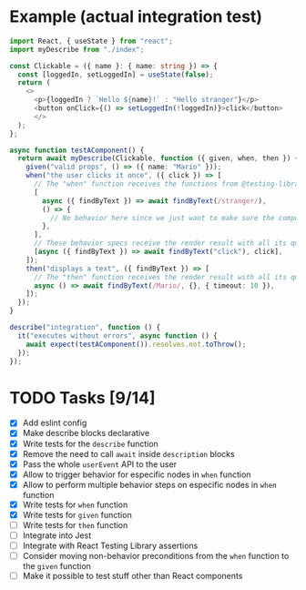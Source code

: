 * Example (actual integration test)
#+BEGIN_SRC typescript :tangle src/integration.test.tsx
  import React, { useState } from "react";
  import myDescribe from "./index";

  const Clickable = ({ name }: { name: string }) => {
    const [loggedIn, setLoggedIn] = useState(false);
    return (
      <>
        <p>{loggedIn ? `Hello ${name}!` : "Hello stranger"}</p>
        <button onClick={() => setLoggedIn(!loggedIn)}>click</button>
        </>
    );
  };

  async function testAComponent() {
    return await myDescribe(Clickable, function ({ given, when, then }) {
      given("valid props", () => ({ name: "Mario" }));
      when("the user clicks it once", ({ click }) => [
        // The "when" function receives the functions from @testing-library/user-event
        [
          async ({ findByText }) => await findByText(/stranger/),
          () => {
            // No behavior here since we just want to make sure the component says "stranger" in the beginning
          },
        ],
        // These behavior specs receive the render result with all its queries
        [async ({ findByText }) => await findByText("click"), click],
      ]);
      then("displays a text", ({ findByText }) => [
        // The "then" function receives the render result with all its quries
        async () => await findByText(/Mario/, {}, { timeout: 10 }),
      ]);
    });
  }

  describe("integration", function () {
    it("executes without errors", async function () {
      await expect(testAComponent()).resolves.not.toThrow();
    });
  });
#+END_SRC


* TODO Tasks [9/14]
+ [X] Add eslint config
+ [X] Make describe blocks declarative
+ [X] Write tests for the ~describe~ function
+ [X] Remove the need to call ~await~ inside ~description~ blocks
+ [X] Pass the whole ~userEvent~ API to the user
+ [X] Allow to trigger behavior for especific nodes in ~when~ function
+ [X] Allow to perform multiple behavior steps on especific nodes in ~when~ function
+ [X] Write tests for ~when~ function
+ [X] Write tests for ~given~ function
+ [ ] Write tests for ~then~ function
+ [ ] Integrate into Jest
+ [ ] Integrate with React Testing Library assertions
+ [ ] Consider moving non-behavior preconditions from the ~when~ function to the ~given~ function
+ [ ] Make it possible to test stuff other than React components
